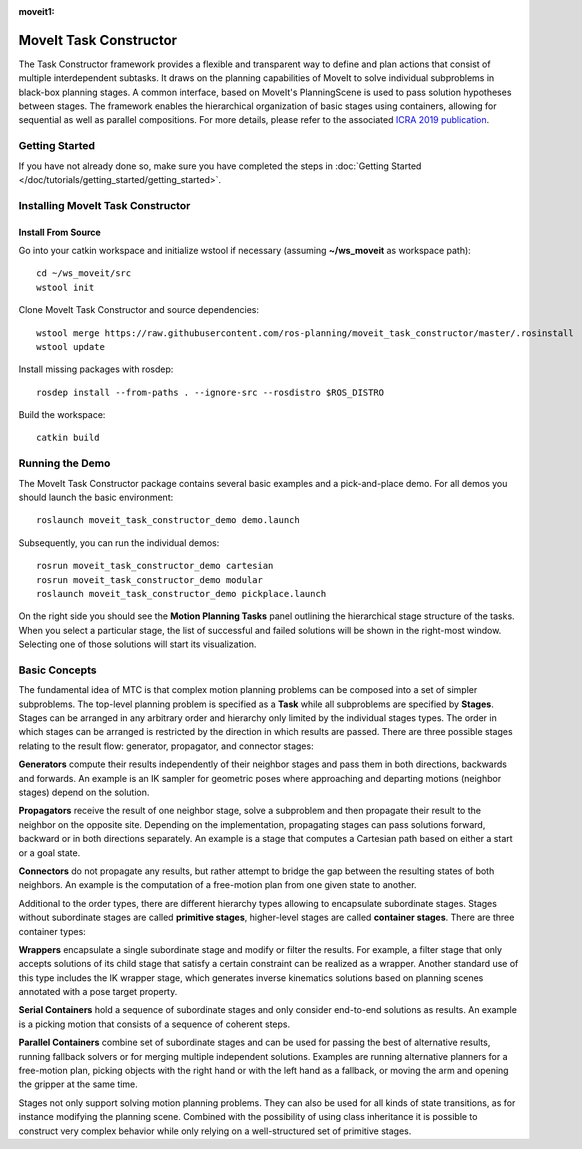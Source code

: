:moveit1:

..
   Once updated for MoveIt 2, remove all lines above title (including this comment and :moveit1: tag)

MoveIt Task Constructor
=======================

.. image:: mtc_example.png
   :width: 700px

The Task Constructor framework provides a flexible and transparent way to define and plan actions that consist of multiple interdependent subtasks. It draws on the planning capabilities of MoveIt to solve individual subproblems in black-box planning stages. A common interface, based on MoveIt's PlanningScene is used to pass solution hypotheses between stages. The framework enables the hierarchical organization of basic stages using containers, allowing for sequential as well as parallel compositions. For more details, please refer to the associated `ICRA 2019 publication`_.

.. _ICRA 2019 publication: https://pub.uni-bielefeld.de/download/2918864/2933599/paper.pdf

Getting Started
---------------

If you have not already done so, make sure you have completed the steps in :doc:`Getting Started </doc/tutorials/getting_started/getting_started>`.

Installing MoveIt Task Constructor
----------------------------------

Install From Source
^^^^^^^^^^^^^^^^^^^

Go into your catkin workspace and initialize wstool if necessary (assuming **~/ws_moveit** as workspace path): ::

  cd ~/ws_moveit/src
  wstool init

Clone MoveIt Task Constructor and source dependencies: ::

  wstool merge https://raw.githubusercontent.com/ros-planning/moveit_task_constructor/master/.rosinstall
  wstool update

Install missing packages with rosdep: ::

  rosdep install --from-paths . --ignore-src --rosdistro $ROS_DISTRO

Build the workspace: ::

  catkin build

Running the Demo
----------------

The MoveIt Task Constructor package contains several basic examples and a pick-and-place demo.
For all demos you should launch the basic environment: ::

  roslaunch moveit_task_constructor_demo demo.launch

Subsequently, you can run the individual demos: ::

  rosrun moveit_task_constructor_demo cartesian
  rosrun moveit_task_constructor_demo modular
  roslaunch moveit_task_constructor_demo pickplace.launch

On the right side you should see the **Motion Planning Tasks** panel outlining the hierarchical stage structure of the tasks.
When you select a particular stage, the list of successful and failed solutions will be
shown in the right-most window. Selecting one of those solutions will start its visualization.

.. image:: mtc_show_stages.gif
   :width: 700px

.. _moveit_task_constructor_concepts:

Basic Concepts
--------------

The fundamental idea of MTC is that complex motion planning problems can be composed into a set of simpler subproblems.
The top-level planning problem is specified as a **Task** while all subproblems are specified by **Stages**.
Stages can be arranged in any arbitrary order and hierarchy only limited by the individual stages types.
The order in which stages can be arranged is restricted by the direction in which results are passed.
There are three possible stages relating to the result flow: generator, propagator, and connector stages:

**Generators** compute their results independently of their neighbor stages and pass them in both directions, backwards and forwards.
An example is an IK sampler for geometric poses where approaching and departing motions (neighbor stages) depend on the solution.

**Propagators** receive the result of one neighbor stage, solve a subproblem and then propagate their result to the neighbor on the opposite site.
Depending on the implementation, propagating stages can pass solutions forward, backward or in both directions separately.
An example is a stage that computes a Cartesian path based on either a start or a goal state.

**Connectors** do not propagate any results, but rather attempt to bridge the gap between the resulting states of both neighbors.
An example is the computation of a free-motion plan from one given state to another.

Additional to the order types, there are different hierarchy types allowing to encapsulate subordinate stages.
Stages without subordinate stages are called **primitive stages**, higher-level stages are called **container stages**.
There are three container types:

**Wrappers** encapsulate a single subordinate stage and modify or filter the results.
For example, a filter stage that only accepts solutions of its child stage that satisfy a certain constraint can be realized as a wrapper.
Another standard use of this type includes the IK wrapper stage, which generates inverse kinematics solutions based on planning scenes annotated with a pose target property.

**Serial Containers** hold a sequence of subordinate stages and only consider end-to-end solutions as results.
An example is a picking motion that consists of a sequence of coherent steps.

**Parallel Containers** combine set of subordinate stages and can be used for passing the best of alternative results, running fallback solvers or for merging multiple independent solutions.
Examples are running alternative planners for a free-motion plan, picking objects with the right hand or with the left hand as a fallback, or moving the arm and opening the gripper at the same time.

.. image:: mtc_stage_types.png
   :width: 700px

Stages not only support solving motion planning problems.
They can also be used for all kinds of state transitions, as for instance modifying the planning scene.
Combined with the possibility of using class inheritance it is possible to construct very complex behavior while only relying on a well-structured set of primitive stages.
